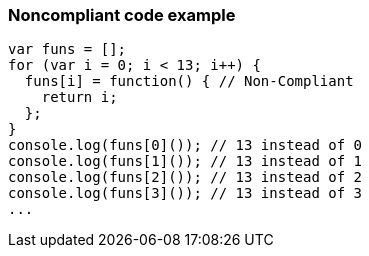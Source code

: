 === Noncompliant code example

[source,text]
----
var funs = [];
for (var i = 0; i < 13; i++) {
  funs[i] = function() { // Non-Compliant
    return i;
  };
}
console.log(funs[0]()); // 13 instead of 0
console.log(funs[1]()); // 13 instead of 1
console.log(funs[2]()); // 13 instead of 2
console.log(funs[3]()); // 13 instead of 3
...
----
